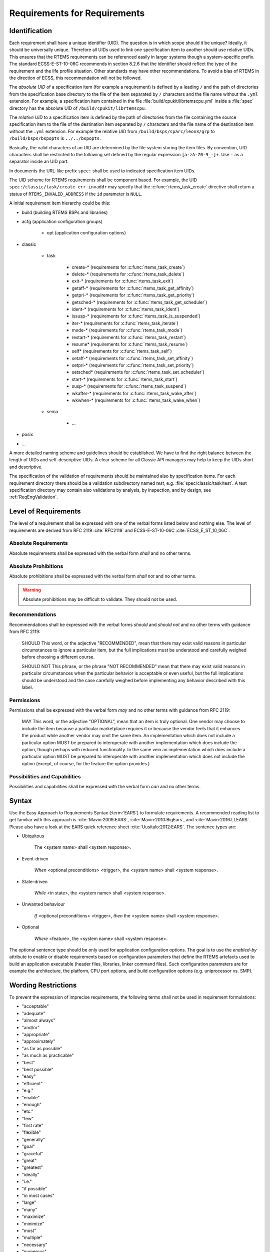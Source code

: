 .. SPDX-License-Identifier: CC-BY-SA-4.0

.. Copyright (C) 2019, 2020 embedded brains GmbH (http://www.embedded-brains.de)

Requirements for Requirements
=============================

.. _ReqEngIdent:

Identification
--------------

Each requirement shall have a unique identifier (UID).  The question is in
which scope should it be unique?  Ideally, it should be universally unique.
Therefore all UIDs used to link one specification item to another should use
relative UIDs.  This ensures that the RTEMS requirements can be referenced
easily in larger systems though a system-specific prefix.  The standard
ECSS-E-ST-10-06C recommends in section 8.2.6 that the identifier should reflect
the type of the requirement and the life profile situation.  Other standards
may have other recommendations.  To avoid a bias of RTEMS in the direction of
ECSS, this recommendation will not be followed.

The *absolute UID* of a specification item (for example a requirement) is
defined by a leading ``/`` and the path of directories from the specification
base directory to the file of the item separated by ``/`` characters and the
file name without the ``.yml`` extension.  For example, a specification item
contained in the file :file:`build/cpukit/librtemscpu.yml` inside a
:file:`spec` directory has the absolute UID of ``/build/cpukit/librtemscpu``.

The *relative UID* to a specification item is defined by the path of
directories from the file containing the source specification item to the file
of the destination item separated by ``/`` characters and the file name of the
destination item without the ``.yml`` extension.  For example the relative UID
from ``/build/bsps/sparc/leon3/grp`` to ``/build/bsps/bspopts`` is
``../../bspopts``.

Basically, the valid characters of an UID are determined by the file system
storing the item files.  By convention, UID characters shall be restricted to
the following set defined by the regular expression ``[a-zA-Z0-9_-]+``.  Use
``-`` as a separator inside an UID part.

In documents the URL-like prefix ``spec:`` shall be used to indicated
specification item UIDs.

The UID scheme for RTEMS requirements shall be component based.  For example,
the UID ``spec:/classic/task/create-err-invaddr`` may specify that the
:c:func:`rtems_task_create` directive shall return a status of
``RTEMS_INVALID_ADDRESS`` if the ``id`` parameter is ``NULL``.

A initial requirement item hierarchy could be this:

* build (building RTEMS BSPs and libraries)

* acfg (application configuration groups)

    * opt (application configuration options)

* classic

    * task

        * create-* (requirements for :c:func:`rtems_task_create`)
        * delete-* (requirements for :c:func:`rtems_task_delete`)
        * exit-* (requirements for :c:func:`rtems_task_exit`)
        * getaff-* (requirements for :c:func:`rtems_task_get_affinity`)
        * getpri-* (requirements for :c:func:`rtems_task_get_priority`)
        * getsched-* (requirements for :c:func:`rtems_task_get_scheduler`)
        * ident-* (requirements for :c:func:`rtems_task_ident`)
        * issusp-* (requirements for :c:func:`rtems_task_is_suspended`)
        * iter-* (requirements for :c:func:`rtems_task_iterate`)
        * mode-* (requirements for :c:func:`rtems_task_mode`)
        * restart-* (requirements for :c:func:`rtems_task_restart`)
        * resume* (requirements for :c:func:`rtems_task_resume`)
        * self* (requirements for :c:func:`rtems_task_self`)
        * setaff-* (requirements for :c:func:`rtems_task_set_affinity`)
        * setpri-* (requirements for :c:func:`rtems_task_set_priority`)
        * setsched* (requirements for :c:func:`rtems_task_set_scheduler`)
        * start-* (requirements for :c:func:`rtems_task_start`)
        * susp-* (requirements for :c:func:`rtems_task_suspend`)
        * wkafter-* (requirements for :c:func:`rtems_task_wake_after`)
        * wkwhen-* (requirements for :c:func:`rtems_task_wake_when`)

    * sema

        * ...

* posix

* ...

A more detailed naming scheme and guidelines should be established.  We have to
find the right balance between the length of UIDs and self-descriptive UIDs.  A
clear scheme for all Classic API managers may help to keep the UIDs short and
descriptive.

The specification of the validation of requirements should be maintained also
by specification items.  For each requirement directory there should be a
validation subdirectory named *test*, e.g. :file:`spec/classic/task/test`.  A
test specification directory may contain also validations by analysis, by
inspection, and by design, see :ref:`ReqEngValidation`.

Level of Requirements
---------------------

The level of a requirement shall be expressed with one of the verbal forms
listed below and nothing else.  The level of requirements are derived from RFC
2119 :cite:`RFC2119` and ECSS-E-ST-10-06C :cite:`ECSS_E_ST_10_06C`.

Absolute Requirements
~~~~~~~~~~~~~~~~~~~~~

Absolute requirements shall be expressed with the verbal form *shall* and no
other terms.

Absolute Prohibitions
~~~~~~~~~~~~~~~~~~~~~

Absolute prohibitions shall be expressed with the verbal form *shall not* and
no other terms.

.. warning::

    Absolute prohibitions may be difficult to validate.  They should not be
    used.

Recommendations
~~~~~~~~~~~~~~~

Recommendations shall be expressed with the verbal forms *should* and
*should not* and no other terms with guidance from RFC 2119:

    SHOULD   This word, or the adjective "RECOMMENDED", mean that there
    may exist valid reasons in particular circumstances to ignore a
    particular item, but the full implications must be understood and
    carefully weighed before choosing a different course.

    SHOULD NOT   This phrase, or the phrase "NOT RECOMMENDED" mean that
    there may exist valid reasons in particular circumstances when the
    particular behavior is acceptable or even useful, but the full
    implications should be understood and the case carefully weighed
    before implementing any behavior described with this label.

Permissions
~~~~~~~~~~~

Permissions shall be expressed with the verbal form *may* and no other terms
with guidance from RFC 2119:

    MAY   This word, or the adjective "OPTIONAL", mean that an item is
    truly optional.  One vendor may choose to include the item because a
    particular marketplace requires it or because the vendor feels that
    it enhances the product while another vendor may omit the same item.
    An implementation which does not include a particular option MUST be
    prepared to interoperate with another implementation which does
    include the option, though perhaps with reduced functionality. In the
    same vein an implementation which does include a particular option
    MUST be prepared to interoperate with another implementation which
    does not include the option (except, of course, for the feature the
    option provides.)

Possibilities and Capabilities
~~~~~~~~~~~~~~~~~~~~~~~~~~~~~~

Possibilities and capabilities shall be expressed with the verbal form *can*
and no other terms.

.. _ReqEngSyntax:

Syntax
------

Use the Easy Approach to Requirements Syntax (:term:`EARS`) to formulate
requirements.  A recommended reading list to get familiar with this approach is
:cite:`Mavin:2009:EARS`, :cite:`Mavin:2010:BigEars`, and
:cite:`Mavin:2016:LLEARS`.  Please also have a look at the EARS quick reference
sheet :cite:`Uusitalo:2012:EARS`.  The sentence types are:

* Ubiquitous

    The <system name> shall <system response>.

* Event-driven

    *When* <optional preconditions> <trigger>, the <system name> shall <system response>.

* State-driven

    *While* <in state>, the <system name> shall <system response>.

* Unwanted behaviour

    *If* <optional preconditions> <trigger>, *then* the <system name> shall <system response>.

* Optional

    *Where* <feature>, the <system name> shall <system response>.

The optional sentence type should be only used for application configuration
options.  The goal is to use the *enabled-by* attribute to enable or disable
requirements based on configuration parameters that define the RTEMS artefacts
used to build an application executable (header files, libraries, linker command
files).  Such configuration parameters are for example the architecture, the
platform, CPU port options, and build configuration options (e.g. uniprocessor
vs. SMP).

Wording Restrictions
--------------------

To prevent the expression of imprecise requirements, the following terms shall
not be used in requirement formulations:

* "acceptable"
* "adequate"
* "almost always"
* "and/or"
* "appropriate"
* "approximately"
* "as far as possible"
* "as much as practicable"
* "best"
* "best possible"
* "easy"
* "efficient"
* "e.g."
* "enable"
* "enough"
* "etc."
* "few"
* "first rate"
* "flexible"
* "generally"
* "goal"
* "graceful"
* "great"
* "greatest"
* "ideally"
* "i.e."
* "if possible"
* "in most cases"
* "large"
* "many"
* "maximize"
* "minimize"
* "most"
* "multiple"
* "necessary"
* "numerous"
* "optimize"
* "ought to"
* "probably"
* "quick"
* "rapid"
* "reasonably"
* "relevant"
* "robust"
* "satisfactory"
* "several"
* "shall be included but not limited to"
* "simple"
* "small"
* "some"
* "state-of-the-art".
* "sufficient"
* "suitable"
* "support"
* "systematically"
* "transparent"
* "typical"
* "user-friendly"
* "usually"
* "versatile"
* "when necessary"

For guidelines to avoid these terms see Table 11-2, "Some ambiguous terms to
avoid in requirements" in :cite:`Wiegers:2013:SR`.  There should be some means
to enforce that these terms are not used, e.g. through a client-side pre-commit
Git hook, a server-side pre-receive Git hook, or some scripts run by special
build commands.

Separate Requirements
---------------------

Requirements shall be stated separately.  A bad example is:

spec:/classic/task/create
    The task create directive shall evaluate the parameters, allocate a task
    object and initialize it.

To make this a better example, it should be split into separate requirements:

spec:/classic/task/create
    When the task create directive is called with valid parameters and a free
    task object exists, the task create directive shall assign the identifier of
    an initialized task object to the ``id`` parameter and return the
    ``RTEMS_SUCCESSFUL`` status.

spec:/classic/task/create-err-toomany
    If no free task objects exists, the task create directive shall return the
    ``RTEMS_TOO_MANY`` status.

spec:/classic/task/create-err-invaddr
    If the ``id`` parameter is ``NULL``, the task create directive shall return the
    ``RTEMS_INVALID_ADDRESS`` status.

spec:/classic/task/create-err-invname
    If the ``name`` parameter is invalid, the task create directive shall
    return the ``RTEMS_INVALID_NAME`` status.

    ...

Conflict Free Requirements
--------------------------

Requirements shall not be in conflict with each other inside a specification.
A bad example is:

spec:/classic/sema/mtx-obtain-wait
    When a mutex is not available, the mutex obtain directive shall enqueue the
    calling thread on the wait queue of the mutex.

spec:/classic/sema/mtx-obtain-err-unsat
    If a mutex is not available, the mutex obtain directive shall return the
    RTEMS_UNSATISFIED status.

To resolve this conflict, a condition may be added:

spec:/classic/sema/mtx-obtain-wait
    When a mutex is not available and the RTEMS_WAIT option is set, the mutex
    obtain directive shall enqueue the calling thread on the wait queue of the
    mutex.

spec:/classic/sema/mtx-obtain-err-unsat
    If a mutex is not available, when the RTEMS_WAIT option is not set, the
    mutex obtain directive shall return the RTEMS_UNSATISFIED status.

Use of Project-Specific Terms and Abbreviations
-----------------------------------------------

All project-specific terms and abbreviations used to formulate requirements
shall be defined in the project glossary.

.. _ReqEngJustReq:

Justification of Requirements
-----------------------------

Each requirement shall have a rationale or justification recorded in a
dedicated section of the requirement file.  See *rationale* attribute for
:ref:`ReqEngSpecItems`.
